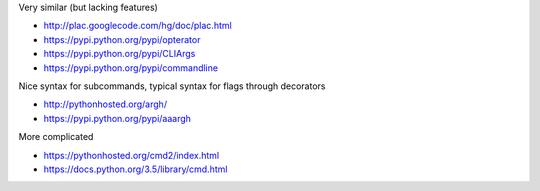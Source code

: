 Very similar (but lacking features)

* http://plac.googlecode.com/hg/doc/plac.html
* https://pypi.python.org/pypi/opterator
* https://pypi.python.org/pypi/CLIArgs
* https://pypi.python.org/pypi/commandline

Nice syntax for subcommands, typical syntax for flags through decorators

* http://pythonhosted.org/argh/
* https://pypi.python.org/pypi/aaargh

More complicated

* https://pythonhosted.org/cmd2/index.html
* https://docs.python.org/3.5/library/cmd.html
